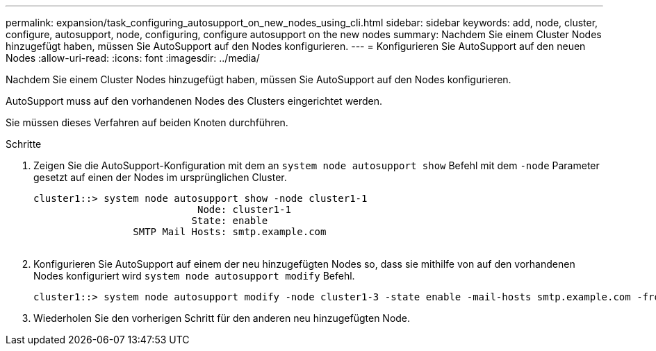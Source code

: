 ---
permalink: expansion/task_configuring_autosupport_on_new_nodes_using_cli.html 
sidebar: sidebar 
keywords: add, node, cluster, configure, autosupport, node, configuring, configure autosupport on the new nodes 
summary: Nachdem Sie einem Cluster Nodes hinzugefügt haben, müssen Sie AutoSupport auf den Nodes konfigurieren. 
---
= Konfigurieren Sie AutoSupport auf den neuen Nodes
:allow-uri-read: 
:icons: font
:imagesdir: ../media/


[role="lead"]
Nachdem Sie einem Cluster Nodes hinzugefügt haben, müssen Sie AutoSupport auf den Nodes konfigurieren.

AutoSupport muss auf den vorhandenen Nodes des Clusters eingerichtet werden.

Sie müssen dieses Verfahren auf beiden Knoten durchführen.

.Schritte
. Zeigen Sie die AutoSupport-Konfiguration mit dem an `system node autosupport show` Befehl mit dem `-node` Parameter gesetzt auf einen der Nodes im ursprünglichen Cluster.
+
[listing]
----
cluster1::> system node autosupport show -node cluster1-1
                            Node: cluster1-1
                           State: enable
                 SMTP Mail Hosts: smtp.example.com
																																...
----
. Konfigurieren Sie AutoSupport auf einem der neu hinzugefügten Nodes so, dass sie mithilfe von auf den vorhandenen Nodes konfiguriert wird `system node autosupport modify` Befehl.
+
[listing]
----
cluster1::> system node autosupport modify -node cluster1-3 -state enable -mail-hosts smtp.example.com -from alerts@node3.example.com -to support@example.com -support enable -transport https -noteto pda@example.com -retry-interval 23m
----
. Wiederholen Sie den vorherigen Schritt für den anderen neu hinzugefügten Node.


